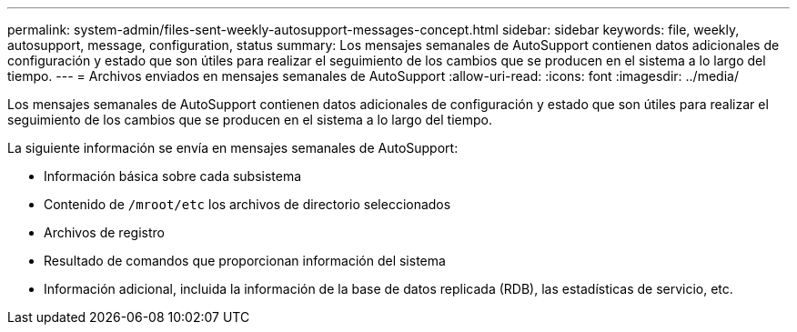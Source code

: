 ---
permalink: system-admin/files-sent-weekly-autosupport-messages-concept.html 
sidebar: sidebar 
keywords: file, weekly, autosupport, message, configuration, status 
summary: Los mensajes semanales de AutoSupport contienen datos adicionales de configuración y estado que son útiles para realizar el seguimiento de los cambios que se producen en el sistema a lo largo del tiempo. 
---
= Archivos enviados en mensajes semanales de AutoSupport
:allow-uri-read: 
:icons: font
:imagesdir: ../media/


[role="lead"]
Los mensajes semanales de AutoSupport contienen datos adicionales de configuración y estado que son útiles para realizar el seguimiento de los cambios que se producen en el sistema a lo largo del tiempo.

La siguiente información se envía en mensajes semanales de AutoSupport:

* Información básica sobre cada subsistema
* Contenido de `/mroot/etc` los archivos de directorio seleccionados
* Archivos de registro
* Resultado de comandos que proporcionan información del sistema
* Información adicional, incluida la información de la base de datos replicada (RDB), las estadísticas de servicio, etc.


